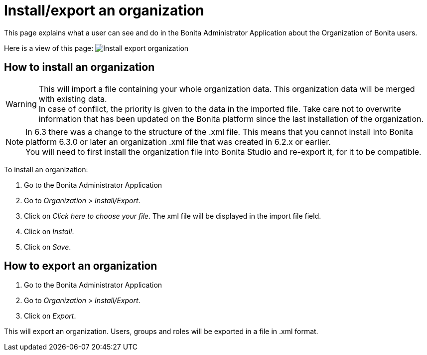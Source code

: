 = Install/export an organization
:page-aliases: ROOT:import-export-an-organization.adoc
:description: This page explains what a user can see and do in the Bonita Administrator Application about the Organization of Bonita users.

{description}

Here is a view of this page:
image:UI2021.1/install-export.png[Install export organization]

== How to install an organization

[WARNING]
====
This will import a file containing your whole organization data. This organization data will be merged with existing data. +
In case of conflict, the priority is given to the data in the imported file. Take care not to overwrite information that has been updated on the Bonita platform since the last installation of the organization.
====

[NOTE]
====
In 6.3 there was a change to the structure of the .xml file. This means that you cannot install into Bonita platform 6.3.0 or later an organization .xml file that was created in 6.2.x or earlier. +
You will need to first install the organization file into Bonita Studio and re-export it, for it to be compatible.
====

To install an organization:

. Go to the Bonita Administrator Application
. Go to _Organization_ > _Install/Export_.
. Click on _Click here to choose your file_. The xml file will be displayed in the import file field.
. Click on _Install_.
. Click on _Save_.

== How to export an organization

. Go to the Bonita Administrator Application
. Go to _Organization_ > _Install/Export_.
. Click on _Export_.

This will export an organization. Users, groups and roles will be exported in a file in .xml format.
